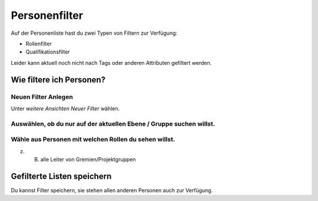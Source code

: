 Personenfilter
==============

Auf der Personenliste hast du zwei Typen von Filtern zur Verfügung:

- Rollenfilter
- Qualifikationsfilter

Leider kann aktuell noch nicht nach Tags oder anderen Attributen gefiltert werden.

Wie filtere ich Personen? 
-------------------------

Neuen Filter Anlegen
~~~~~~~~~~~~~~~~~~~~

.. image:: https://content.screencast.com/users/RolandStuder/folders/Jing/media/ce08fcb0-34ae-4766-8d66-390bbaf0f2ba/00000006.png

Unter `weitere Ansichten` `Neuer Filter` wählen.

Auswählen, ob du nur auf der aktuellen Ebene / Gruppe suchen willst. 
~~~~~~~~~~~~~~~~~~~~~~~~~~~~~~~~~~~~~~~~~~~~~~~~~~~~~~~~~~~~~~~~~~~~~~~~~~~~~~~~

.. image:: https://content.screencast.com/users/RolandStuder/folders/Jing/media/c6812a37-d718-4a08-8544-35df1ae7c41e/00000007.png

Wähle aus Personen mit welchen Rollen du sehen willst.
~~~~~~~~~~~~~~~~~~~~~~~~~~~~~~~~~~~~~~~~~~~~~~~~~~~~~~~~~~~~~~~~~~~~~~~~

.. image:: https://content.screencast.com/users/RolandStuder/folders/Jing/media/64c6ad05-1a4e-4b77-a42e-b3f3b5c98528/00000009.png

z. B. alle Leiter von Gremien/Projektgruppen

Gefilterte Listen speichern
---------------------------------


.. image:: https://content.screencast.com/users/RolandStuder/folders/Jing/media/76e0ddd3-307b-4b6b-937e-063d43de61a4/00000010.png

Du kannst Filter speichern, sie stehen allen anderen Personen auch zur Verfügung.